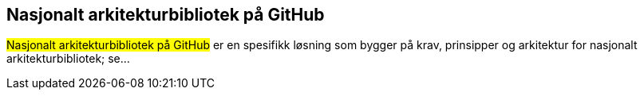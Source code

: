 == Nasjonalt arkitekturbibliotek på GitHub

#Nasjonalt arkitekturbibliotek på GitHub# er en spesifikk løsning som bygger på krav, prinsipper og arkitektur for  nasjonalt arkitekturbibliotek; se...
